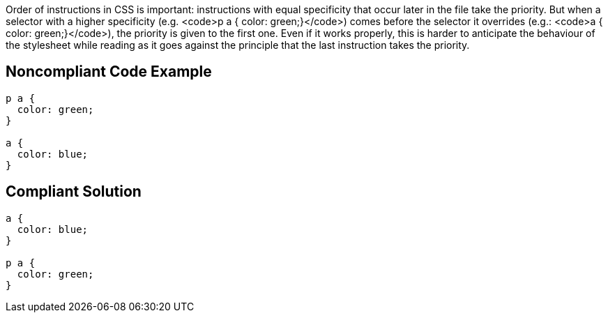Order of instructions in CSS is important: instructions with equal specificity that occur later in the file take the priority. But when a selector with a higher specificity (e.g. <code>p a  { color: green;}</code>) comes before the selector it overrides (e.g.:  <code>a  { color: green;}</code>), the priority is given to the first one. Even if it works properly, this is harder to anticipate the behaviour of the stylesheet while reading as it goes against the principle that the last instruction takes the priority.


== Noncompliant Code Example

----
p a {
  color: green;
}

a {
  color: blue;
}
----


== Compliant Solution

----
a {
  color: blue;
}

p a {
  color: green;
}
----

